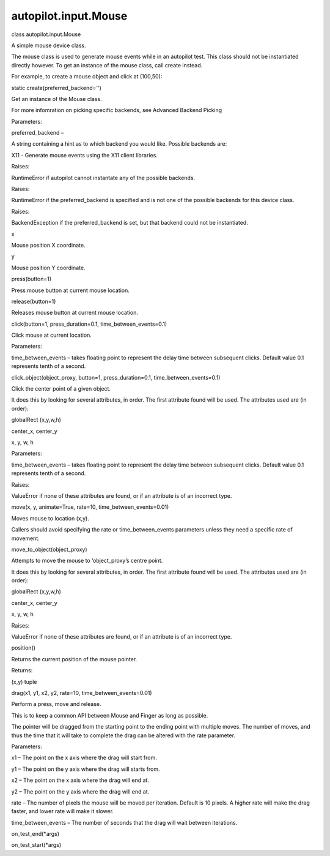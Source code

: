 autopilot.input.Mouse
=====================

.. raw:: html

   <dl class="class">

.. raw:: html

   <dt id="autopilot.input.Mouse">

class autopilot.input.Mouse

.. raw:: html

   </dt>

.. raw:: html

   <dd>

.. raw:: html

   <p>

A simple mouse device class.

.. raw:: html

   </p>

.. raw:: html

   <p>

The mouse class is used to generate mouse events while in an autopilot
test. This class should not be instantiated directly however. To get an
instance of the mouse class, call create instead.

.. raw:: html

   </p>

.. raw:: html

   <p>

For example, to create a mouse object and click at (100,50):

.. raw:: html

   </p>

.. raw:: html

   <pre><span class="n">mouse</span> <span class="o">=</span> <span class="n">Mouse</span><span class="o">.</span><span class="n">create</span><span class="p">()</span>
   <span class="n">mouse</span><span class="o">.</span><span class="n">move</span><span class="p">(</span><span class="mi">100</span><span class="p">,</span> <span class="mi">50</span><span class="p">)</span>
   <span class="n">mouse</span><span class="o">.</span><span class="n">click</span><span class="p">()</span>
   </pre>

.. raw:: html

   <dl class="staticmethod">

.. raw:: html

   <dt id="autopilot.input.Mouse.create">

static create(preferred\_backend='')

.. raw:: html

   </dt>

.. raw:: html

   <dd>

.. raw:: html

   <p>

Get an instance of the Mouse class.

.. raw:: html

   </p>

.. raw:: html

   <p>

For more infomration on picking specific backends, see Advanced Backend
Picking

.. raw:: html

   </p>

.. raw:: html

   <table class="docutils field-list" frame="void" rules="none">

.. raw:: html

   <col class="field-name" />

.. raw:: html

   <col class="field-body" />

.. raw:: html

   <tbody valign="top">

.. raw:: html

   <tr class="field-odd field">

.. raw:: html

   <th class="field-name">

Parameters:

.. raw:: html

   </th>

.. raw:: html

   <td class="field-body">

preferred\_backend –

.. raw:: html

   <p>

A string containing a hint as to which backend you would like. Possible
backends are:

.. raw:: html

   </p>

.. raw:: html

   <ul class="simple">

.. raw:: html

   <li>

X11 - Generate mouse events using the X11 client libraries.

.. raw:: html

   </li>

.. raw:: html

   </ul>

.. raw:: html

   </td>

.. raw:: html

   </tr>

.. raw:: html

   <tr class="field-even field">

.. raw:: html

   <th class="field-name">

Raises:

.. raw:: html

   </th>

.. raw:: html

   <td class="field-body">

RuntimeError if autopilot cannot instantate any of the possible
backends.

.. raw:: html

   </td>

.. raw:: html

   </tr>

.. raw:: html

   <tr class="field-odd field">

.. raw:: html

   <th class="field-name">

Raises:

.. raw:: html

   </th>

.. raw:: html

   <td class="field-body">

RuntimeError if the preferred\_backend is specified and is not one of
the possible backends for this device class.

.. raw:: html

   </td>

.. raw:: html

   </tr>

.. raw:: html

   <tr class="field-even field">

.. raw:: html

   <th class="field-name">

Raises:

.. raw:: html

   </th>

.. raw:: html

   <td class="field-body">

BackendException if the preferred\_backend is set, but that backend
could not be instantiated.

.. raw:: html

   </td>

.. raw:: html

   </tr>

.. raw:: html

   </tbody>

.. raw:: html

   </table>

.. raw:: html

   </dd>

.. raw:: html

   </dl>

.. raw:: html

   <dl class="attribute">

.. raw:: html

   <dt id="autopilot.input.Mouse.x">

x

.. raw:: html

   </dt>

.. raw:: html

   <dd>

.. raw:: html

   <p>

Mouse position X coordinate.

.. raw:: html

   </p>

.. raw:: html

   </dd>

.. raw:: html

   </dl>

.. raw:: html

   <dl class="attribute">

.. raw:: html

   <dt id="autopilot.input.Mouse.y">

y

.. raw:: html

   </dt>

.. raw:: html

   <dd>

.. raw:: html

   <p>

Mouse position Y coordinate.

.. raw:: html

   </p>

.. raw:: html

   </dd>

.. raw:: html

   </dl>

.. raw:: html

   <dl class="method">

.. raw:: html

   <dt id="autopilot.input.Mouse.press">

press(button=1)

.. raw:: html

   </dt>

.. raw:: html

   <dd>

.. raw:: html

   <p>

Press mouse button at current mouse location.

.. raw:: html

   </p>

.. raw:: html

   </dd>

.. raw:: html

   </dl>

.. raw:: html

   <dl class="method">

.. raw:: html

   <dt id="autopilot.input.Mouse.release">

release(button=1)

.. raw:: html

   </dt>

.. raw:: html

   <dd>

.. raw:: html

   <p>

Releases mouse button at current mouse location.

.. raw:: html

   </p>

.. raw:: html

   </dd>

.. raw:: html

   </dl>

.. raw:: html

   <dl class="method">

.. raw:: html

   <dt id="autopilot.input.Mouse.click">

click(button=1, press\_duration=0.1, time\_between\_events=0.1)

.. raw:: html

   </dt>

.. raw:: html

   <dd>

.. raw:: html

   <p>

Click mouse at current location.

.. raw:: html

   </p>

.. raw:: html

   <table class="docutils field-list" frame="void" rules="none">

.. raw:: html

   <col class="field-name" />

.. raw:: html

   <col class="field-body" />

.. raw:: html

   <tbody valign="top">

.. raw:: html

   <tr class="field-odd field">

.. raw:: html

   <th class="field-name">

Parameters:

.. raw:: html

   </th>

.. raw:: html

   <td class="field-body">

time\_between\_events – takes floating point to represent the delay time
between subsequent clicks. Default value 0.1 represents tenth of a
second.

.. raw:: html

   </td>

.. raw:: html

   </tr>

.. raw:: html

   </tbody>

.. raw:: html

   </table>

.. raw:: html

   </dd>

.. raw:: html

   </dl>

.. raw:: html

   <dl class="method">

.. raw:: html

   <dt id="autopilot.input.Mouse.click_object">

click\_object(object\_proxy, button=1, press\_duration=0.1,
time\_between\_events=0.1)

.. raw:: html

   </dt>

.. raw:: html

   <dd>

.. raw:: html

   <p>

Click the center point of a given object.

.. raw:: html

   </p>

.. raw:: html

   <p>

It does this by looking for several attributes, in order. The first
attribute found will be used. The attributes used are (in order):

.. raw:: html

   </p>

.. raw:: html

   <blockquote>

.. raw:: html

   <li>

globalRect (x,y,w,h)

.. raw:: html

   </li>

.. raw:: html

   <li>

center\_x, center\_y

.. raw:: html

   </li>

.. raw:: html

   <li>

x, y, w, h

.. raw:: html

   </li>

.. raw:: html

   </ul>

.. raw:: html

   </blockquote>

.. raw:: html

   <table class="docutils field-list" frame="void" rules="none">

.. raw:: html

   <col class="field-name" />

.. raw:: html

   <col class="field-body" />

.. raw:: html

   <tbody valign="top">

.. raw:: html

   <tr class="field-odd field">

.. raw:: html

   <th class="field-name">

Parameters:

.. raw:: html

   </th>

.. raw:: html

   <td class="field-body">

time\_between\_events – takes floating point to represent the delay time
between subsequent clicks. Default value 0.1 represents tenth of a
second.

.. raw:: html

   </td>

.. raw:: html

   </tr>

.. raw:: html

   <tr class="field-even field">

.. raw:: html

   <th class="field-name">

Raises:

.. raw:: html

   </th>

.. raw:: html

   <td class="field-body">

ValueError if none of these attributes are found, or if an attribute is
of an incorrect type.

.. raw:: html

   </td>

.. raw:: html

   </tr>

.. raw:: html

   </tbody>

.. raw:: html

   </table>

.. raw:: html

   </dd>

.. raw:: html

   </dl>

.. raw:: html

   <dl class="method">

.. raw:: html

   <dt id="autopilot.input.Mouse.move">

move(x, y, animate=True, rate=10, time\_between\_events=0.01)

.. raw:: html

   </dt>

.. raw:: html

   <dd>

.. raw:: html

   <p>

Moves mouse to location (x,y).

.. raw:: html

   </p>

.. raw:: html

   <p>

Callers should avoid specifying the rate or time\_between\_events
parameters unless they need a specific rate of movement.

.. raw:: html

   </p>

.. raw:: html

   </dd>

.. raw:: html

   </dl>

.. raw:: html

   <dl class="method">

.. raw:: html

   <dt id="autopilot.input.Mouse.move_to_object">

move\_to\_object(object\_proxy)

.. raw:: html

   </dt>

.. raw:: html

   <dd>

.. raw:: html

   <p>

Attempts to move the mouse to ‘object\_proxy’s centre point.

.. raw:: html

   </p>

.. raw:: html

   <p>

It does this by looking for several attributes, in order. The first
attribute found will be used. The attributes used are (in order):

.. raw:: html

   </p>

.. raw:: html

   <blockquote>

.. raw:: html

   <li>

globalRect (x,y,w,h)

.. raw:: html

   </li>

.. raw:: html

   <li>

center\_x, center\_y

.. raw:: html

   </li>

.. raw:: html

   <li>

x, y, w, h

.. raw:: html

   </li>

.. raw:: html

   </ul>

.. raw:: html

   </blockquote>

.. raw:: html

   <table class="docutils field-list" frame="void" rules="none">

.. raw:: html

   <col class="field-name" />

.. raw:: html

   <col class="field-body" />

.. raw:: html

   <tbody valign="top">

.. raw:: html

   <tr class="field-odd field">

.. raw:: html

   <th class="field-name">

Raises:

.. raw:: html

   </th>

.. raw:: html

   <td class="field-body">

ValueError if none of these attributes are found, or if an attribute is
of an incorrect type.

.. raw:: html

   </td>

.. raw:: html

   </tr>

.. raw:: html

   </tbody>

.. raw:: html

   </table>

.. raw:: html

   </dd>

.. raw:: html

   </dl>

.. raw:: html

   <dl class="method">

.. raw:: html

   <dt id="autopilot.input.Mouse.position">

position()

.. raw:: html

   </dt>

.. raw:: html

   <dd>

.. raw:: html

   <p>

Returns the current position of the mouse pointer.

.. raw:: html

   </p>

.. raw:: html

   <table class="docutils field-list" frame="void" rules="none">

.. raw:: html

   <col class="field-name" />

.. raw:: html

   <col class="field-body" />

.. raw:: html

   <tbody valign="top">

.. raw:: html

   <tr class="field-odd field">

.. raw:: html

   <th class="field-name">

Returns:

.. raw:: html

   </th>

.. raw:: html

   <td class="field-body">

(x,y) tuple

.. raw:: html

   </td>

.. raw:: html

   </tr>

.. raw:: html

   </tbody>

.. raw:: html

   </table>

.. raw:: html

   </dd>

.. raw:: html

   </dl>

.. raw:: html

   <dl class="method">

.. raw:: html

   <dt id="autopilot.input.Mouse.drag">

drag(x1, y1, x2, y2, rate=10, time\_between\_events=0.01)

.. raw:: html

   </dt>

.. raw:: html

   <dd>

.. raw:: html

   <p>

Perform a press, move and release.

.. raw:: html

   </p>

.. raw:: html

   <p>

This is to keep a common API between Mouse and Finger as long as
possible.

.. raw:: html

   </p>

.. raw:: html

   <p>

The pointer will be dragged from the starting point to the ending point
with multiple moves. The number of moves, and thus the time that it will
take to complete the drag can be altered with the rate parameter.

.. raw:: html

   </p>

.. raw:: html

   <table class="docutils field-list" frame="void" rules="none">

.. raw:: html

   <col class="field-name" />

.. raw:: html

   <col class="field-body" />

.. raw:: html

   <tbody valign="top">

.. raw:: html

   <tr class="field-odd field">

.. raw:: html

   <th class="field-name">

Parameters:

.. raw:: html

   </th>

.. raw:: html

   <td class="field-body">

.. raw:: html

   <ul class="first last simple">

.. raw:: html

   <li>

x1 – The point on the x axis where the drag will start from.

.. raw:: html

   </li>

.. raw:: html

   <li>

y1 – The point on the y axis where the drag will starts from.

.. raw:: html

   </li>

.. raw:: html

   <li>

x2 – The point on the x axis where the drag will end at.

.. raw:: html

   </li>

.. raw:: html

   <li>

y2 – The point on the y axis where the drag will end at.

.. raw:: html

   </li>

.. raw:: html

   <li>

rate – The number of pixels the mouse will be moved per iteration.
Default is 10 pixels. A higher rate will make the drag faster, and lower
rate will make it slower.

.. raw:: html

   </li>

.. raw:: html

   <li>

time\_between\_events – The number of seconds that the drag will wait
between iterations.

.. raw:: html

   </li>

.. raw:: html

   </ul>

.. raw:: html

   </td>

.. raw:: html

   </tr>

.. raw:: html

   </tbody>

.. raw:: html

   </table>

.. raw:: html

   </dd>

.. raw:: html

   </dl>

.. raw:: html

   <dl class="method">

.. raw:: html

   <dt id="autopilot.input.Mouse.on_test_end">

on\_test\_end(\*args)

.. raw:: html

   </dt>

.. raw:: html

   <dd>

.. raw:: html

   </dd>

.. raw:: html

   </dl>

.. raw:: html

   <dl class="method">

.. raw:: html

   <dt id="autopilot.input.Mouse.on_test_start">

on\_test\_start(\*args)

.. raw:: html

   </dt>

.. raw:: html

   <dd>

.. raw:: html

   </dd>

.. raw:: html

   </dl>

.. raw:: html

   </dd>

.. raw:: html

   </dl>
